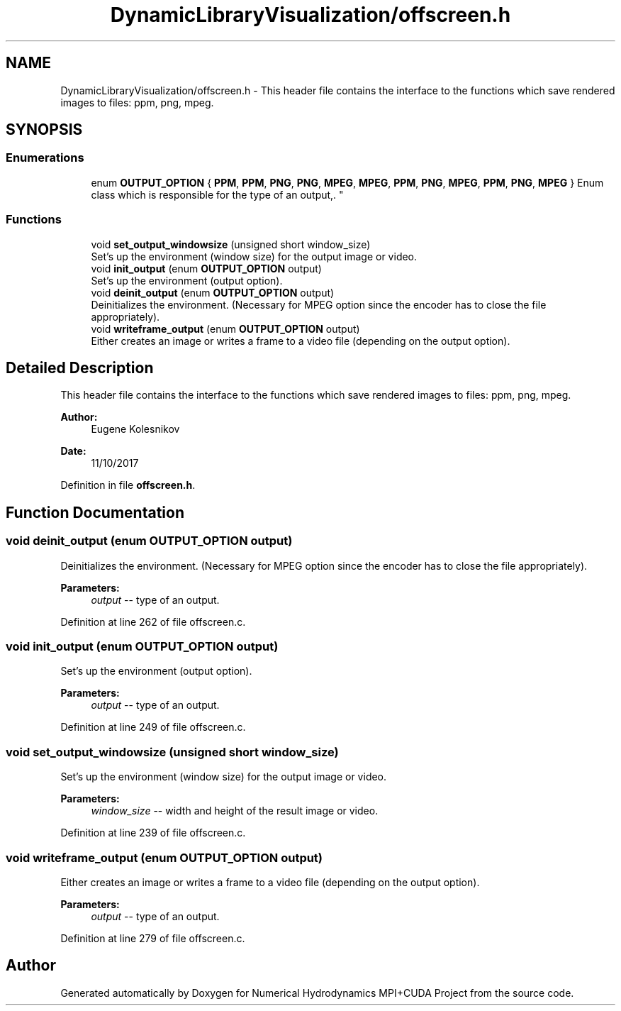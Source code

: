.TH "DynamicLibraryVisualization/offscreen.h" 3 "Wed Oct 25 2017" "Version 0.1" "Numerical Hydrodynamics MPI+CUDA Project" \" -*- nroff -*-
.ad l
.nh
.SH NAME
DynamicLibraryVisualization/offscreen.h \- This header file contains the interface to the functions which save rendered images to files: ppm, png, mpeg\&.  

.SH SYNOPSIS
.br
.PP
.SS "Enumerations"

.in +1c
.ti -1c
.RI "enum \fBOUTPUT_OPTION\fP { \fBPPM\fP, \fBPPM\fP, \fBPNG\fP, \fBPNG\fP, \fBMPEG\fP, \fBMPEG\fP, \fBPPM\fP, \fBPNG\fP, \fBMPEG\fP, \fBPPM\fP, \fBPNG\fP, \fBMPEG\fP }
.RI "Enum class which is responsible for the type of an output,\&. ""
.br
.in -1c
.SS "Functions"

.in +1c
.ti -1c
.RI "void \fBset_output_windowsize\fP (unsigned short window_size)"
.br
.RI "Set's up the environment (window size) for the output image or video\&. "
.ti -1c
.RI "void \fBinit_output\fP (enum \fBOUTPUT_OPTION\fP output)"
.br
.RI "Set's up the environment (output option)\&. "
.ti -1c
.RI "void \fBdeinit_output\fP (enum \fBOUTPUT_OPTION\fP output)"
.br
.RI "Deinitializes the environment\&. (Necessary for MPEG option since the encoder has to close the file appropriately)\&. "
.ti -1c
.RI "void \fBwriteframe_output\fP (enum \fBOUTPUT_OPTION\fP output)"
.br
.RI "Either creates an image or writes a frame to a video file (depending on the output option)\&. "
.in -1c
.SH "Detailed Description"
.PP 
This header file contains the interface to the functions which save rendered images to files: ppm, png, mpeg\&. 


.PP
\fBAuthor:\fP
.RS 4
Eugene Kolesnikov 
.RE
.PP
\fBDate:\fP
.RS 4
11/10/2017 
.RE
.PP

.PP
Definition in file \fBoffscreen\&.h\fP\&.
.SH "Function Documentation"
.PP 
.SS "void deinit_output (enum \fBOUTPUT_OPTION\fP output)"

.PP
Deinitializes the environment\&. (Necessary for MPEG option since the encoder has to close the file appropriately)\&. 
.PP
\fBParameters:\fP
.RS 4
\fIoutput\fP -- type of an output\&. 
.RE
.PP

.PP
Definition at line 262 of file offscreen\&.c\&.
.SS "void init_output (enum \fBOUTPUT_OPTION\fP output)"

.PP
Set's up the environment (output option)\&. 
.PP
\fBParameters:\fP
.RS 4
\fIoutput\fP -- type of an output\&. 
.RE
.PP

.PP
Definition at line 249 of file offscreen\&.c\&.
.SS "void set_output_windowsize (unsigned short window_size)"

.PP
Set's up the environment (window size) for the output image or video\&. 
.PP
\fBParameters:\fP
.RS 4
\fIwindow_size\fP -- width and height of the result image or video\&. 
.RE
.PP

.PP
Definition at line 239 of file offscreen\&.c\&.
.SS "void writeframe_output (enum \fBOUTPUT_OPTION\fP output)"

.PP
Either creates an image or writes a frame to a video file (depending on the output option)\&. 
.PP
\fBParameters:\fP
.RS 4
\fIoutput\fP -- type of an output\&. 
.RE
.PP

.PP
Definition at line 279 of file offscreen\&.c\&.
.SH "Author"
.PP 
Generated automatically by Doxygen for Numerical Hydrodynamics MPI+CUDA Project from the source code\&.
